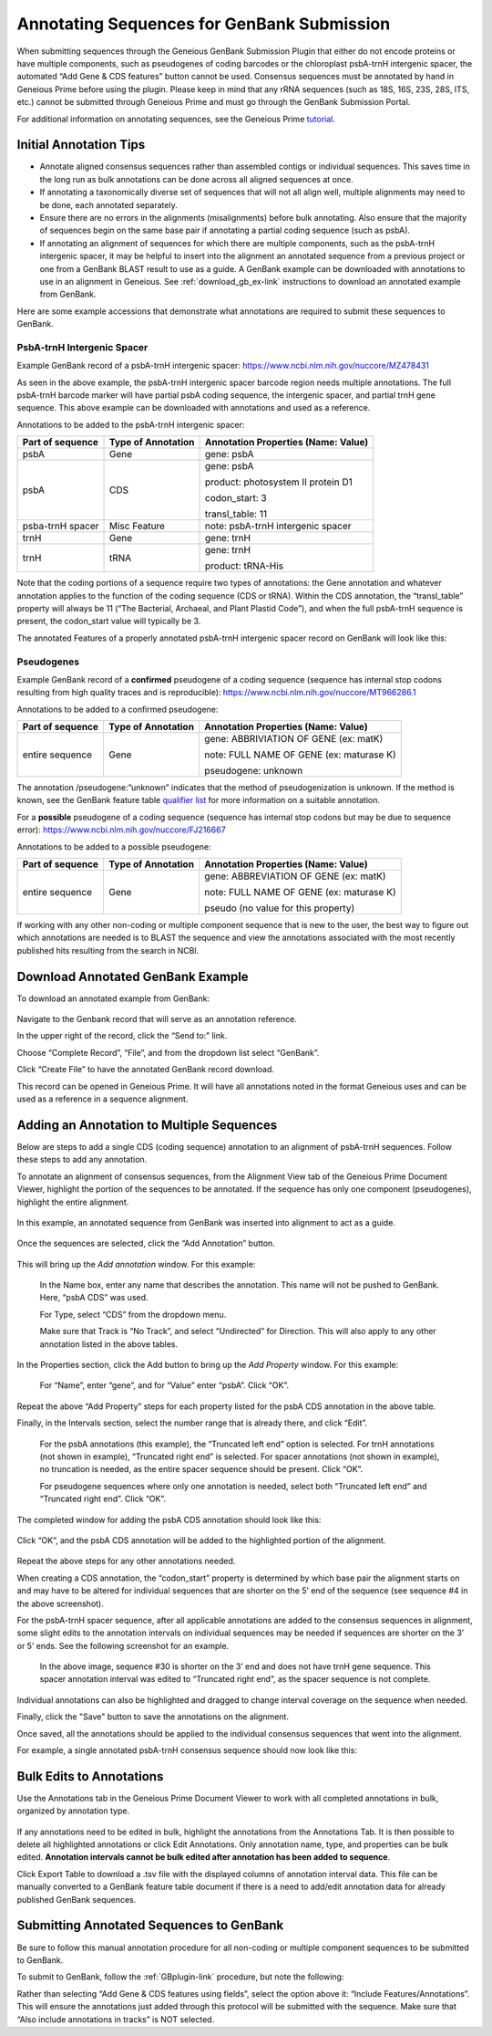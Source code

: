 .. _noncoding_annotation-link:

Annotating Sequences for GenBank Submission
================================================

When submitting sequences through the Geneious GenBank Submission Plugin that either do not encode proteins or have multiple components, such as pseudogenes of coding barcodes or the chloroplast psbA-trnH intergenic spacer, the automated “Add Gene & CDS features” button cannot be used. Consensus sequences must be annotated by hand in Geneious Prime before using the plugin. Please keep in mind that any rRNA sequences (such as 18S, 16S, 23S, 28S, ITS, etc.) cannot be submitted through Geneious Prime and must go through the GenBank Submission Portal.

For additional information on annotating sequences, see the Geneious Prime `tutorial <https://www.geneious.com/academy/annotate-sequences/>`_.


Initial Annotation Tips
---------------------

* Annotate aligned consensus sequences rather than assembled contigs or individual sequences. This saves time in the long run as bulk annotations can be done across all aligned sequences at once.

* If annotating a taxonomically diverse set of sequences that will not all align well, multiple alignments may need to be done, each annotated separately. 

* Ensure there are no errors in the alignments (misalignments) before bulk annotating. Also ensure that the majority of sequences begin on the same base pair if annotating a partial coding sequence (such as psbA). 

* If annotating an alignment of sequences for which there are multiple components, such as the psbA-trnH intergenic spacer, it may be helpful to insert into the alignment an annotated sequence from a previous project or one from a GenBank BLAST result to use as a guide. A GenBank example can be downloaded with annotations to use in an alignment in Geneious. See :ref:`download_gb_ex-link` instructions to download an annotated example from GenBank.


Here are some example accessions that demonstrate what annotations are required to submit these sequences to GenBank.

PsbA-trnH Intergenic Spacer
~~~~~~~~~~~~~~~~~~~~~~~~

Example GenBank record of a psbA-trnH intergenic spacer: https://www.ncbi.nlm.nih.gov/nuccore/MZ478431

As seen in the above example, the psbA-trnH intergenic spacer barcode region needs multiple annotations. The full psbA-trnH barcode marker will have partial psbA coding sequence, the intergenic spacer, and partial trnH gene sequence. This above example can be downloaded with annotations and used as a reference.

Annotations to be added to the psbA-trnH intergenic spacer:


+--------------------+----------------------+------------------------------------+
| Part of sequence   | Type of Annotation   | Annotation Properties              |
|                    |                      | (Name: Value)                      |
+====================+======================+====================================+
| psbA	             | Gene                 | gene: psbA                         |
+--------------------+----------------------+------------------------------------+
| psbA               | CDS                  | gene: psbA                         |
+                    +                      +                                    +
|                    |                      | product: photosystem II protein D1 |
+                    +                      +                                    +
|                    |                      | codon_start: 3                     |
+                    +                      +                                    +
|                    |                      | transl_table: 11                   |
+--------------------+----------------------+------------------------------------+
| psba-trnH spacer   | Misc Feature         | note: psbA-trnH intergenic spacer  |
+--------------------+----------------------+------------------------------------+
| trnH               | Gene                 | gene: trnH                         |
+--------------------+----------------------+------------------------------------+
| trnH               | tRNA                 | gene: trnH                         |
+                    +                      +                                    +
|                    |                      | product: tRNA-His                  |
+--------------------+----------------------+------------------------------------+


Note that the coding portions of a sequence require two types of annotations: the Gene annotation and whatever annotation applies to the function of the coding sequence (CDS or tRNA). Within the CDS annotation, the “transl_table” property will always be 11 (“The Bacterial, Archaeal, and Plant Plastid Code”), and when the full psbA-trnH sequence is present, the codon_start value will typically be 3.

The annotated Features of a properly annotated psbA-trnH intergenic spacer record on GenBank will look like this:

.. figure:: /images/gb_features_annotation.png
  :align: center
  :target: /en/latest/_images/gb_features_annotation.png
  
  
Pseudogenes
~~~~~~~~~~~~

Example GenBank record of a **confirmed** pseudogene of a coding sequence (sequence has internal stop codons resulting from high quality traces and is reproducible): https://www.ncbi.nlm.nih.gov/nuccore/MT966286.1

Annotations to be added to a confirmed pseudogene:

+--------------------+----------------------+-----------------------------------------+
| Part of sequence   | Type of Annotation   | Annotation Properties                   |
|                    |                      | (Name: Value)                           |
+====================+======================+=========================================+
| entire sequence    | Gene                 | gene: ABBRIVIATION OF GENE (ex: matK)   |
+                    +                      +                                         +
|                    |                      | note: FULL NAME OF GENE (ex: maturase K)|
+                    +                      +                                         +
|                    |                      | pseudogene: unknown                     |
+--------------------+----------------------+-----------------------------------------+

The annotation /pseudogene:”unknown” indicates that the method of pseudogenization is unknown. If the method is known, see the GenBank feature table `qualifier list <https://www.insdc.org/documents/feature_table.html#7.3.1>`_ for more information on a suitable annotation.


For a **possible** pseudogene of a coding sequence (sequence has internal stop codons but may be due to sequence error): https://www.ncbi.nlm.nih.gov/nuccore/FJ216667

Annotations to be added to a possible pseudogene:

+--------------------+----------------------+-----------------------------------------+
| Part of sequence   | Type of Annotation   | Annotation Properties                   |
|                    |                      | (Name: Value)                           |
+====================+======================+=========================================+
| entire sequence    | Gene                 | gene: ABBREVIATION OF GENE (ex: matK)   |
+                    +                      +                                         +
|                    |                      | note: FULL NAME OF GENE (ex: maturase K)|
+                    +                      +                                         +
|                    |                      | pseudo  (no value for this property)    |
+--------------------+----------------------+-----------------------------------------+


If working with any other non-coding or multiple component sequence that is new to the user, the best way to figure out which annotations are needed is to BLAST the sequence and view the annotations associated with the most recently published hits resulting from the search in NCBI.


.. _download_gb_ex-link:

Download Annotated GenBank Example
----------------------------------

To download an annotated example from GenBank:


.. figure:: /images/download_gb_annotation_ex.png
  :align: center
  :target: /en/latest/_images/download_gb_annotation_ex.png


Navigate to the Genbank record that will serve as an annotation reference. 

In the upper right of the record, click the “Send to:” link. 

Choose “Complete Record”, “File”, and from the dropdown list select “GenBank”. 

Click “Create File” to have the annotated GenBank record download. 

This record can be opened in Geneious Prime. It will have all annotations noted in the format Geneious uses and can be used as a reference in a sequence alignment.

Adding an Annotation to Multiple Sequences
-------------------------------------------

Below are steps to add a single CDS (coding sequence) annotation to an alignment of psbA-trnH sequences. Follow these steps to add any annotation.

To annotate an alignment of consensus sequences, from the Alignment View tab of the Geneious Prime Document Viewer, highlight the portion of the sequences to be annotated. If the sequence has only one component (pseudogenes), highlight the entire alignment.  

.. figure:: /images/annotating_alignment.png
  :align: center
  :target: /en/latest/_images/annotating_alignment.png
  
  In this example, an annotated sequence from GenBank was inserted into alignment to act as a guide.

Once the sequences are selected, click the “Add Annotation” button. 

.. figure:: /images/add_annotation_button.png
  :align: center
  :target: /en/latest/_images/add_annotation_button.png
  

This will bring up the *Add annotation* window. For this example:

  In the Name box, enter any name that describes the annotation. This name will not be pushed to GenBank. Here, “psbA CDS” was used.

  For Type, select “CDS” from the dropdown menu. 
  
  Make sure that Track is “No Track”, and select “Undirected” for Direction. This will also apply to any other annotation listed in the above tables.
  
  
.. figure:: /images/add_annotation_window.png
  :align: center
  :target: /en/latest/_images/add_annotation_window.png
  

In the Properties section, click the Add button to bring up the *Add Property* window. For this example:

  For “Name”, enter “gene”, and for “Value” enter “psbA”.  Click “OK”. 

.. figure:: /images/annotation_add_property.png
  :align: center
  :target: /en/latest/_images/aannotation_add_property.png
  
Repeat the above “Add Property” steps for each property listed for the psbA CDS annotation in the above table.

Finally, in the Intervals section, select the number range that is already there, and click “Edit”. 

  For the psbA annotations (this example), the “Truncated left end” option is selected. For trnH annotations (not shown in example), “Truncated right end” is selected. For spacer annotations (not shown in example), no truncation is needed, as the entire spacer sequence should be present. Click “OK”.

  For pseudogene sequences where only one annotation is needed, select both “Truncated left end” and “Truncated right end”. Click “OK”.

.. figure:: /images/annotation_interval.png
  :align: center
  :target: /en/latest/_images/annotation_interval.png

The completed window for adding the psbA CDS annotation should look like this:

.. figure:: /images/add_annotation_window_full.png
  :align: center
  :target: /en/latest/_images/add_annotation_window_full.png

Click “OK”, and the psbA CDS annotation will be added to the highlighted portion of the alignment.

.. figure:: /images/annotation_added.png
  :align: center
  :target: /en/latest/_images/annotation_added.png

Repeat the above steps for any other annotations needed. 

.. note::

When creating a CDS annotation, the “codon_start” property is determined by which base pair the alignment starts on and may have to be altered for individual sequences that are shorter on the 5’ end of the sequence (see sequence #4 in the above screenshot).

For the psbA-trnH spacer sequence, after all applicable annotations are added to the consensus sequences in alignment, some slight edits to the annotation intervals on individual sequences may be needed if sequences are shorter on the 3’ or 5’ ends. See the following screenshot for an example.

.. figure:: /images/annotation_interval_edit.png
  :align: center
  :target: /en/latest/_images/annotation_interval_edit.png

 In the above image, sequence #30 is shorter on the 3’ end and does not have trnH gene sequence. This spacer annotation interval was edited to “Truncated right end”, as the spacer sequence is not complete.
  
Individual annotations can also be highlighted and dragged to change interval coverage on the sequence when needed.

Finally, click the "Save" button to save the annotations on the alignment. 

Once saved, all the annotations should be applied to the individual consensus sequences that went into the alignment. 

For example, a single annotated psbA-trnH consensus sequence should now look like this:

.. figure:: /images/annotated_psbAtrnH_sequence.png
  :align: center
  :target: /en/latest/_images/annotated_psbAtrnH_sequence.png

Bulk Edits to Annotations
--------------------------

Use the Annotations tab in the Geneious Prime Document Viewer to work with all completed annotations in bulk, organized by annotation type.

.. figure:: /images/annotations_table.png
  :align: center
  :target: /en/latest/_images/annotations_table.png

If any annotations need to be edited in bulk, highlight the annotations from the Annotations Tab. It is then possible to delete all highlighted annotations or click Edit Annotations. Only annotation name, type, and properties can be bulk edited. **Annotation intervals cannot be bulk edited after annotation has been added to sequence**. 

Click Export Table to download a .tsv file with the displayed columns of annotation interval data. This file can be manually converted to a GenBank feature table document if there is a need to add/edit annotation data for already published GenBank sequences. 

Submitting Annotated Sequences to GenBank
------------------------------------------
Be sure to follow this manual annotation procedure for all non-coding or multiple component sequences to be submitted to GenBank.

To submit to GenBank, follow the :ref:`GBplugin-link` procedure, but note the following: 

Rather than selecting “Add Gene & CDS features using fields”, select the option above it: “Include Features/Annotations”. This will ensure the annotations just added through this protocol will be submitted with the sequence. Make sure that “Also include annotations in tracks” is NOT selected.
